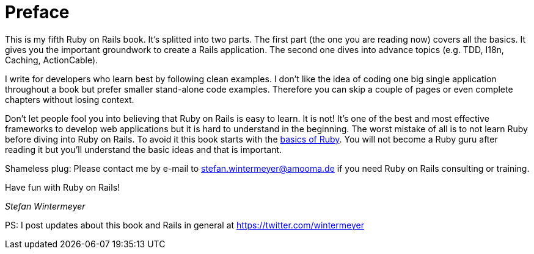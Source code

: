[[preface]]
= Preface

This is my fifth Ruby on Rails book. It's splitted into two parts.
The first part (the one you are reading now) covers all the basics.
It gives you the important groundwork to create a Rails application.
The second one dives into advance topics (e.g. TDD, I18n, Caching,
ActionCable).

I write for developers who learn best by following clean examples.
I don’t like the idea of coding one big single application throughout
a book but prefer smaller stand-alone code examples. Therefore you can
skip a couple of pages or even complete chapters without losing context.

Don’t let people fool you into believing that Ruby on Rails is easy to
learn. It is not! It's one of the best and most effective frameworks
to develop web applications but it is hard to understand in the
beginning. The worst mistake of all is to not learn Ruby before diving
into Ruby on Rails. To avoid it this book starts with the
xref:ruby-basics[basics of Ruby]. You will not become a Ruby guru after
reading it but you’ll understand the basic ideas and that is important.

Shameless plug: Please contact me by e-mail to stefan.wintermeyer@amooma.de
if you need Ruby on Rails consulting or training.

Have fun with Ruby on Rails!

_Stefan Wintermeyer_

PS: I post updates about this book and Rails in general at https://twitter.com/wintermeyer
